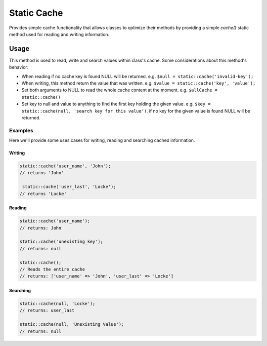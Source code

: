 Static Cache
############

.. php:namespace:: QuickApps\Core

.. php:trait:: StaticCacheTrait

Provides simple cache functionality that allows classes to optimize their methods by
providing a simple `cache()` static method used for reading and writing information.


Usage
=====

.. php:staticmethod:: cache($key = null, $value = null)

This method is used to read, write and search values within class's cache. Some
considerations about this method's behavior:

- When reading if no cache key is found NULL will be returned. e.g. ``$null =
  static::cache('invalid-key');``

- When writing, this method return the value that was written. e.g. ``$value =
  static::cache('key', 'value');``

- Set both arguments to NULL to read the whole cache content at the moment. e.g.
  ``$allCache = static::cache()``

- Set key to null and value to anything to find the first key holding the given
  value. e.g. ``$key = static::cache(null, 'search key for this value')``, if no key
  for the given value is found NULL will be returned.

Examples
--------

Here we'll provide some uses cases for writing, reading and searching cached
information.

Writing
~~~~~~~

.. code:: php

    static::cache('user_name', 'John');
    // returns 'John'

     static::cache('user_last', 'Locke');
    // returns 'Locke'

Reading
~~~~~~~

.. code:: php

    static::cache('user_name');
    // returns: John

    static::cache('unexisting_key');
    // returns: null

    static::cache();
    // Reads the entire cache
    // returns: ['user_name' => 'John', 'user_last' => 'Locke']

Searching
~~~~~~~~~

.. code:: php

    static::cache(null, 'Locke');
    // returns: user_last

    static::cache(null, 'Unexisting Value');
    // returns: null